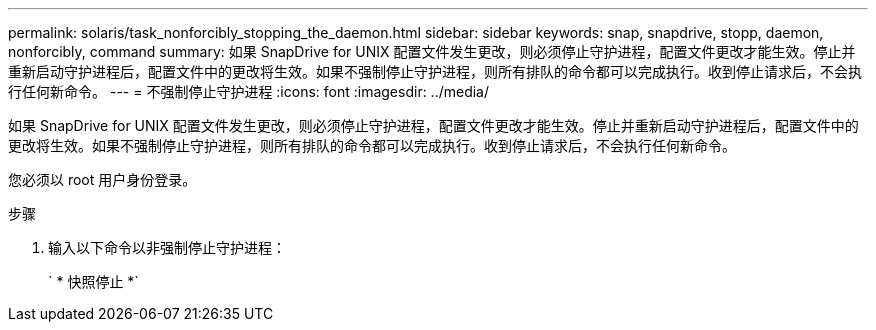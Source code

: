 ---
permalink: solaris/task_nonforcibly_stopping_the_daemon.html 
sidebar: sidebar 
keywords: snap, snapdrive, stopp, daemon, nonforcibly, command 
summary: 如果 SnapDrive for UNIX 配置文件发生更改，则必须停止守护进程，配置文件更改才能生效。停止并重新启动守护进程后，配置文件中的更改将生效。如果不强制停止守护进程，则所有排队的命令都可以完成执行。收到停止请求后，不会执行任何新命令。 
---
= 不强制停止守护进程
:icons: font
:imagesdir: ../media/


[role="lead"]
如果 SnapDrive for UNIX 配置文件发生更改，则必须停止守护进程，配置文件更改才能生效。停止并重新启动守护进程后，配置文件中的更改将生效。如果不强制停止守护进程，则所有排队的命令都可以完成执行。收到停止请求后，不会执行任何新命令。

您必须以 root 用户身份登录。

.步骤
. 输入以下命令以非强制停止守护进程：
+
` * 快照停止 *`



